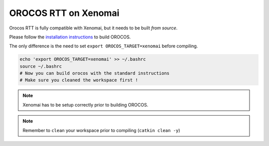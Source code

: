 #####################
OROCOS RTT on Xenomai
#####################

Orocos RTT is fully compatible with Xenomai, but it needs to be built *from source*.

Please follow the `installation instructions </install/install-16.04-kinetic.html>`_ to build OROCOS.

The only difference is the need to set ``export OROCOS_TARGET=xenomai`` before compiling.

.. code-block:: bash

    echo 'export OROCOS_TARGET=xenomai' >> ~/.bashrc
    source ~/.bashrc
    # Now you can build orocos with the standard instructions
    # Make sure you cleaned the workspace first !


.. note:: Xenomai has to be setup correctly prior to building OROCOS.

.. note:: Remember to ``clean`` your workspace prior to compiling (``catkin clean -y``)